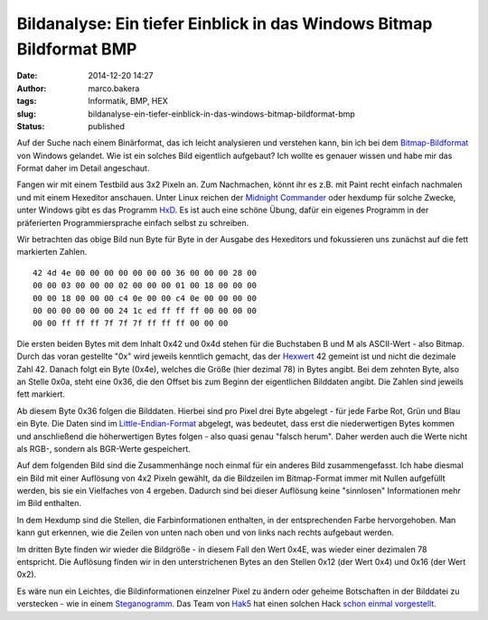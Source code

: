 Bildanalyse: Ein tiefer Einblick in das Windows Bitmap Bildformat BMP
#####################################################################
:date: 2014-12-20 14:27
:author: marco.bakera
:tags: Informatik, BMP, HEX
:slug: bildanalyse-ein-tiefer-einblick-in-das-windows-bitmap-bildformat-bmp
:status: published

Auf der Suche nach einem Binärformat, das ich leicht analysieren und
verstehen kann, bin ich bei dem
`Bitmap-Bildformat <https://de.wikipedia.org/wiki/Windows_Bitmap>`__ von
Windows gelandet. Wie ist ein solches Bild eigentlich aufgebaut? Ich
wollte es genauer wissen und habe mir das Format daher im Detail
angeschaut.

Fangen wir mit einem Testbild aus 3x2 Pixeln an. Zum Nachmachen, könnt
ihr es z.B. mit Paint recht einfach nachmalen und mit einem Hexeditor
anschauen. Unter Linux reichen der `Midnight
Commander <https://de.wikipedia.org/wiki/Midnight_Commander>`__ oder
hexdump für solche Zwecke, unter Windows gibt es das Programm
`HxD <http://mh-nexus.de/de/hxd/>`__. Es ist auch eine schöne Übung,
dafür ein eigenes Programm in der präferierten Programmiersprache
einfach selbst zu schreiben.

|Pixelbild|

Wir betrachten das obige Bild nun Byte für Byte in der Ausgabe des
Hexeditors und fokussieren uns zunächst auf die fett markierten Zahlen.

::

     42 4d 4e 00 00 00 00 00 00 00 36 00 00 00 28 00
     00 00 03 00 00 00 02 00 00 00 01 00 18 00 00 00
     00 00 18 00 00 00 c4 0e 00 00 c4 0e 00 00 00 00
     00 00 00 00 00 00 24 1c ed ff ff ff 00 00 00 00
     00 00 ff ff ff 7f 7f 7f ff ff ff 00 00 00      

Die ersten beiden Bytes mit dem Inhalt 0x42 und 0x4d stehen für die
Buchstaben B und M als ASCII-Wert - also Bitmap. Durch das voran
gestellte "0x" wird jeweils kenntlich gemacht, das der
`Hexwert <https://de.wikipedia.org/wiki/Hexadezimalsystem>`__ 42 gemeint
ist und nicht die dezimale Zahl 42. Danach folgt ein Byte (0x4e),
welches die Größe (hier dezimal 78) in Bytes angibt. Bei dem zehnten
Byte, also an Stelle 0x0a, steht eine 0x36, die den Offset bis zum
Beginn der eigentlichen Bilddaten angibt. Die Zahlen sind jeweils fett
markiert.

Ab diesem Byte 0x36 folgen die Bilddaten. Hierbei sind pro Pixel drei
Byte abgelegt - für jede Farbe Rot, Grün und Blau ein Byte. Die Daten
sind im
`Little-Endian-Format <https://de.wikipedia.org/wiki/Byte-Reihenfolge#Little-Endian-Format>`__
abgelegt, was bedeutet, dass erst die niederwertigen Bytes kommen und
anschließend die höherwertigen Bytes folgen - also quasi genau "falsch
herum". Daher werden auch die Werte nicht als RGB-, sondern als
BGR-Werte gespeichert.

Auf dem folgenden Bild sind die Zusammenhänge noch einmal für ein
anderes Bild zusammengefasst. Ich habe diesmal ein Bild mit einer
Auflösung von 4x2 Pixeln gewählt, da die Bildzeilen im Bitmap-Format
immer mit Nullen aufgefüllt werden, bis sie ein Vielfaches von 4
ergeben. Dadurch sind bei dieser Auflösung keine "sinnlosen"
Informationen mehr im Bild enthalten.

|Zusammenhang_Bitmap_Bild|

In dem Hexdump sind die Stellen, die Farbinformationen enthalten, in der
entsprechenden Farbe hervorgehoben. Man kann gut erkennen, wie die
Zeilen von unten nach oben und von links nach rechts aufgebaut werden.

Im dritten Byte finden wir wieder die Bildgröße - in diesem Fall den
Wert 0x4E, was wieder einer dezimalen 78 entspricht. Die Auflösung
finden wir in den unterstrichenen Bytes an den Stellen 0x12 (der Wert
0x4) und 0x16 (der Wert 0x2).

Es wäre nun ein Leichtes, die Bildinformationen einzelner Pixel zu
ändern oder geheime Botschaften in der Bilddatei zu verstecken - wie in
einem
`Steganogramm <https://de.wikipedia.org/wiki/Computergest%C3%BCtzte_Steganographie>`__.
Das Team von `Hak5 <https://hak5.org/>`__ hat einen solchen Hack `schon
einmal vorgestellt <http://youtu.be/Nwc2g4eGvTs?t=6m27s>`__.

.. |Pixelbild| image:: {filename}images/Pixelbild.png
   :class: alignleft wp-image-1511 size-full
   :width: 757px
   :height: 500px

.. |Zusammenhang_Bitmap_Bild| image:: {filename}images/2014/12/Zusammenhang_Bitmap_Bild.png
   :class: alignnone size-full wp-image-1526
   :width: 549px
   :height: 385px

